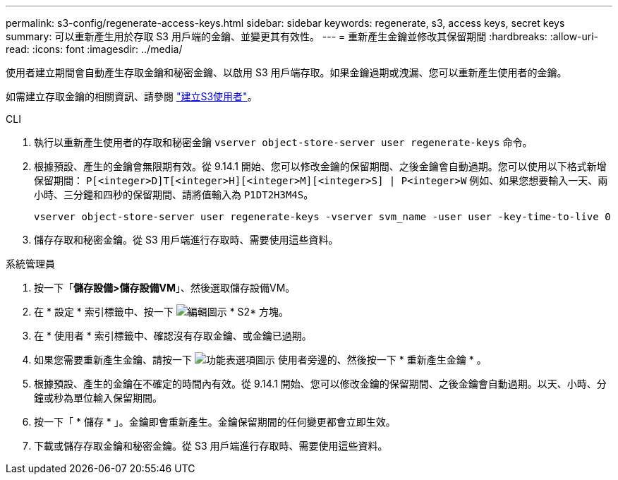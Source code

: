 ---
permalink: s3-config/regenerate-access-keys.html 
sidebar: sidebar 
keywords: regenerate, s3, access keys, secret keys 
summary: 可以重新產生用於存取 S3 用戶端的金鑰、並變更其有效性。 
---
= 重新產生金鑰並修改其保留期間
:hardbreaks:
:allow-uri-read: 
:icons: font
:imagesdir: ../media/


[role="lead"]
使用者建立期間會自動產生存取金鑰和秘密金鑰、以啟用 S3 用戶端存取。如果金鑰過期或洩漏、您可以重新產生使用者的金鑰。

如需建立存取金鑰的相關資訊、請參閱 link:../s3-config/create-s3-user-task.html["建立S3使用者"]。

[role="tabbed-block"]
====
.CLI
--
. 執行以重新產生使用者的存取和秘密金鑰 `vserver object-store-server user regenerate-keys` 命令。
. 根據預設、產生的金鑰會無限期有效。從 9.14.1 開始、您可以修改金鑰的保留期間、之後金鑰會自動過期。您可以使用以下格式新增保留期間： `P[<integer>D]T[<integer>H][<integer>M][<integer>S] | P<integer>W`
例如、如果您想要輸入一天、兩小時、三分鐘和四秒的保留期間、請將值輸入為 `P1DT2H3M4S`。
+
[listing]
----
vserver object-store-server user regenerate-keys -vserver svm_name -user user -key-time-to-live 0
----
. 儲存存取和秘密金鑰。從 S3 用戶端進行存取時、需要使用這些資料。


--
.系統管理員
--
. 按一下「*儲存設備>儲存設備VM*」、然後選取儲存設備VM。
. 在 * 設定 * 索引標籤中、按一下 image:icon_pencil.gif["編輯圖示"] * S2* 方塊。
. 在 * 使用者 * 索引標籤中、確認沒有存取金鑰、或金鑰已過期。
. 如果您需要重新產生金鑰、請按一下 image:icon_kabob.gif["功能表選項圖示"] 使用者旁邊的、然後按一下 * 重新產生金鑰 * 。
. 根據預設、產生的金鑰在不確定的時間內有效。從 9.14.1 開始、您可以修改金鑰的保留期間、之後金鑰會自動過期。以天、小時、分鐘或秒為單位輸入保留期間。
. 按一下「 * 儲存 * 」。金鑰即會重新產生。金鑰保留期間的任何變更都會立即生效。
. 下載或儲存存取金鑰和秘密金鑰。從 S3 用戶端進行存取時、需要使用這些資料。


--
====